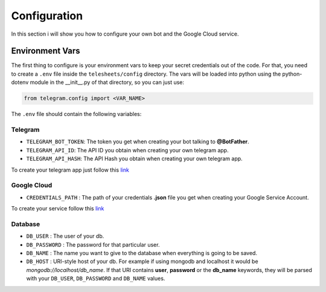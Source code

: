 Configuration
=============

In this section i will show you how to configure your own bot and the Google Cloud service.

Environment Vars
----------------

The first thing to configure is your environment vars to keep your secret credentials out of the code.
For that, you need to create a ``.env`` file inside the ``telesheets/config`` directory. The vars will
be loaded into python using the python-dotenv module in the __init__.py of that directory, so you can
just use:

.. code-block:: python

    from telegram.config import <VAR_NAME>

The ``.env`` file should contain the following variables:

Telegram
""""""""

* ``TELEGRAM_BOT_TOKEN``: The token you get when creating your bot talking to **@BotFather**.
* ``TELEGRAM_API_ID``: The API ID you obtain when creating your own telegram app.
* ``TELEGRAM_API_HASH``: The API Hash you obtain when creating your own telegram app.

To create your telegram app just follow this `link <https://my.telegram.org/>`_

Google Cloud
""""""""""""

* ``CREDENTIALS_PATH`` : The path of your credentials **.json** file you get when creating your Google Service Account.

To create your service follow this `link <https://console.developers.google.com/>`_

Database
""""""""

* ``DB_USER`` : The user of your db.
* ``DB_PASSWORD`` : The password for that particular user.
* ``DB_NAME`` : The name you want to give to the database when everything is going to be saved.
* ``DB_HOST`` : URI-style host of your db. For example if using mongodb and localhost
  it would be *mongodb://localhost/db_name*. If that URI contains **user**, **password** or the **db_name** keywords,
  they will be parsed with your ``DB_USER``, ``DB_PASSWORD`` and ``DB_NAME`` values.
